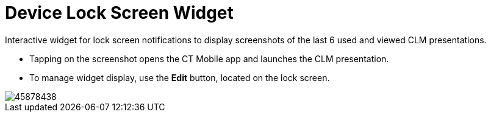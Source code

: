 = Device Lock Screen Widget

Interactive widget for lock screen notifications to display screenshots of the last 6 used and viewed CLM presentations.

* Tapping on the screenshot opens the CT Mobile app and launches the CLM presentation.
* To manage widget display, use the *Edit* button, located on the lock screen.

image::45878438.png[]
